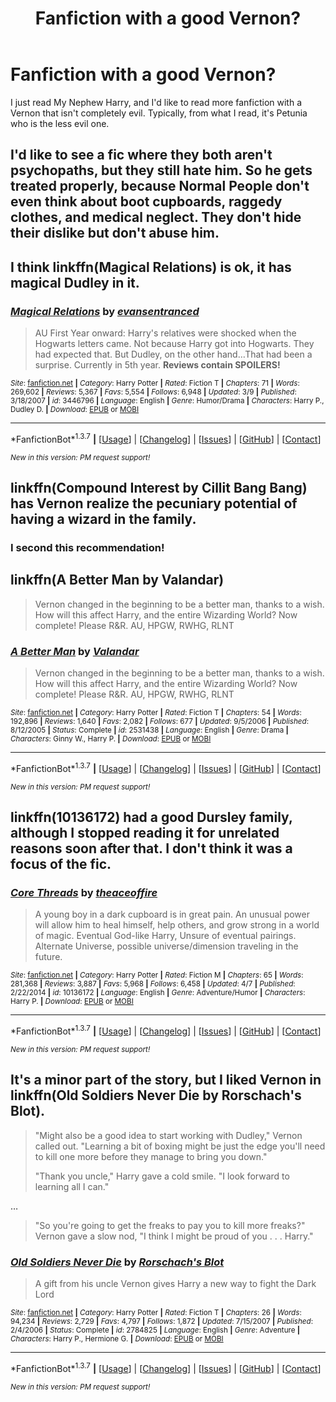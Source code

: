 #+TITLE: Fanfiction with a good Vernon?

* Fanfiction with a good Vernon?
:PROPERTIES:
:Author: bindingofshear
:Score: 10
:DateUnix: 1462665558.0
:DateShort: 2016-May-08
:FlairText: Request
:END:
I just read My Nephew Harry, and I'd like to read more fanfiction with a Vernon that isn't completely evil. Typically, from what I read, it's Petunia who is the less evil one.


** I'd like to see a fic where they both aren't psychopaths, but they still hate him. So he gets treated properly, because Normal People don't even think about boot cupboards, raggedy clothes, and medical neglect. They don't hide their dislike but don't abuse him.
:PROPERTIES:
:Author: Lamenardo
:Score: 12
:DateUnix: 1462674016.0
:DateShort: 2016-May-08
:END:


** I think linkffn(Magical Relations) is ok, it has magical Dudley in it.
:PROPERTIES:
:Author: Lamenardo
:Score: 5
:DateUnix: 1462674154.0
:DateShort: 2016-May-08
:END:

*** [[http://www.fanfiction.net/s/3446796/1/][*/Magical Relations/*]] by [[https://www.fanfiction.net/u/651163/evansentranced][/evansentranced/]]

#+begin_quote
  AU First Year onward: Harry's relatives were shocked when the Hogwarts letters came. Not because Harry got into Hogwarts. They had expected that. But Dudley, on the other hand...That had been a surprise. Currently in 5th year. *Reviews contain SPOILERS!*
#+end_quote

^{/Site/: [[http://www.fanfiction.net/][fanfiction.net]] *|* /Category/: Harry Potter *|* /Rated/: Fiction T *|* /Chapters/: 71 *|* /Words/: 269,602 *|* /Reviews/: 5,367 *|* /Favs/: 5,554 *|* /Follows/: 6,948 *|* /Updated/: 3/9 *|* /Published/: 3/18/2007 *|* /id/: 3446796 *|* /Language/: English *|* /Genre/: Humor/Drama *|* /Characters/: Harry P., Dudley D. *|* /Download/: [[http://www.p0ody-files.com/ff_to_ebook/ffn-bot/index.php?id=3446796&source=ff&filetype=epub][EPUB]] or [[http://www.p0ody-files.com/ff_to_ebook/ffn-bot/index.php?id=3446796&source=ff&filetype=mobi][MOBI]]}

--------------

*FanfictionBot*^{1.3.7} *|* [[[https://github.com/tusing/reddit-ffn-bot/wiki/Usage][Usage]]] | [[[https://github.com/tusing/reddit-ffn-bot/wiki/Changelog][Changelog]]] | [[[https://github.com/tusing/reddit-ffn-bot/issues/][Issues]]] | [[[https://github.com/tusing/reddit-ffn-bot/][GitHub]]] | [[[https://www.reddit.com/message/compose?to=%2Fu%2Ftusing][Contact]]]

^{/New in this version: PM request support!/}
:PROPERTIES:
:Author: FanfictionBot
:Score: 1
:DateUnix: 1462674200.0
:DateShort: 2016-May-08
:END:


** linkffn(Compound Interest by Cillit Bang Bang) has Vernon realize the pecuniary potential of having a wizard in the family.
:PROPERTIES:
:Author: turbinicarpus
:Score: 4
:DateUnix: 1462689814.0
:DateShort: 2016-May-08
:END:

*** I second this recommendation!
:PROPERTIES:
:Author: MagicMistoffelees
:Score: 2
:DateUnix: 1462692895.0
:DateShort: 2016-May-08
:END:


** linkffn(A Better Man by Valandar)

#+begin_quote
  Vernon changed in the beginning to be a better man, thanks to a wish. How will this affect Harry, and the entire Wizarding World? Now complete! Please R&R. AU, HPGW, RWHG, RLNT
#+end_quote
:PROPERTIES:
:Author: the_long_way_round25
:Score: 2
:DateUnix: 1462722156.0
:DateShort: 2016-May-08
:END:

*** [[http://www.fanfiction.net/s/2531438/1/][*/A Better Man/*]] by [[https://www.fanfiction.net/u/691996/Valandar][/Valandar/]]

#+begin_quote
  Vernon changed in the beginning to be a better man, thanks to a wish. How will this affect Harry, and the entire Wizarding World? Now complete! Please R&R. AU, HPGW, RWHG, RLNT
#+end_quote

^{/Site/: [[http://www.fanfiction.net/][fanfiction.net]] *|* /Category/: Harry Potter *|* /Rated/: Fiction T *|* /Chapters/: 54 *|* /Words/: 192,896 *|* /Reviews/: 1,640 *|* /Favs/: 2,082 *|* /Follows/: 677 *|* /Updated/: 9/5/2006 *|* /Published/: 8/12/2005 *|* /Status/: Complete *|* /id/: 2531438 *|* /Language/: English *|* /Genre/: Drama *|* /Characters/: Ginny W., Harry P. *|* /Download/: [[http://www.p0ody-files.com/ff_to_ebook/ffn-bot/index.php?id=2531438&source=ff&filetype=epub][EPUB]] or [[http://www.p0ody-files.com/ff_to_ebook/ffn-bot/index.php?id=2531438&source=ff&filetype=mobi][MOBI]]}

--------------

*FanfictionBot*^{1.3.7} *|* [[[https://github.com/tusing/reddit-ffn-bot/wiki/Usage][Usage]]] | [[[https://github.com/tusing/reddit-ffn-bot/wiki/Changelog][Changelog]]] | [[[https://github.com/tusing/reddit-ffn-bot/issues/][Issues]]] | [[[https://github.com/tusing/reddit-ffn-bot/][GitHub]]] | [[[https://www.reddit.com/message/compose?to=%2Fu%2Ftusing][Contact]]]

^{/New in this version: PM request support!/}
:PROPERTIES:
:Author: FanfictionBot
:Score: 1
:DateUnix: 1462722214.0
:DateShort: 2016-May-08
:END:


** linkffn(10136172) had a good Dursley family, although I stopped reading it for unrelated reasons soon after that. I don't think it was a focus of the fic.
:PROPERTIES:
:Author: Faeriniel
:Score: 1
:DateUnix: 1462710400.0
:DateShort: 2016-May-08
:END:

*** [[http://www.fanfiction.net/s/10136172/1/][*/Core Threads/*]] by [[https://www.fanfiction.net/u/4665282/theaceoffire][/theaceoffire/]]

#+begin_quote
  A young boy in a dark cupboard is in great pain. An unusual power will allow him to heal himself, help others, and grow strong in a world of magic. Eventual God-like Harry, Unsure of eventual pairings. Alternate Universe, possible universe/dimension traveling in the future.
#+end_quote

^{/Site/: [[http://www.fanfiction.net/][fanfiction.net]] *|* /Category/: Harry Potter *|* /Rated/: Fiction M *|* /Chapters/: 65 *|* /Words/: 281,368 *|* /Reviews/: 3,887 *|* /Favs/: 5,968 *|* /Follows/: 6,458 *|* /Updated/: 4/7 *|* /Published/: 2/22/2014 *|* /id/: 10136172 *|* /Language/: English *|* /Genre/: Adventure/Humor *|* /Characters/: Harry P. *|* /Download/: [[http://www.p0ody-files.com/ff_to_ebook/ffn-bot/index.php?id=10136172&source=ff&filetype=epub][EPUB]] or [[http://www.p0ody-files.com/ff_to_ebook/ffn-bot/index.php?id=10136172&source=ff&filetype=mobi][MOBI]]}

--------------

*FanfictionBot*^{1.3.7} *|* [[[https://github.com/tusing/reddit-ffn-bot/wiki/Usage][Usage]]] | [[[https://github.com/tusing/reddit-ffn-bot/wiki/Changelog][Changelog]]] | [[[https://github.com/tusing/reddit-ffn-bot/issues/][Issues]]] | [[[https://github.com/tusing/reddit-ffn-bot/][GitHub]]] | [[[https://www.reddit.com/message/compose?to=%2Fu%2Ftusing][Contact]]]

^{/New in this version: PM request support!/}
:PROPERTIES:
:Author: FanfictionBot
:Score: 1
:DateUnix: 1462710435.0
:DateShort: 2016-May-08
:END:


** It's a minor part of the story, but I liked Vernon in linkffn(Old Soldiers Never Die by Rorschach's Blot).

#+begin_quote
  "Might also be a good idea to start working with Dudley," Vernon called out. "Learning a bit of boxing might be just the edge you'll need to kill one more before they manage to bring you down."

  "Thank you uncle," Harry gave a cold smile. "I look forward to learning all I can."
#+end_quote

...

#+begin_quote
  "So you're going to get the freaks to pay you to kill more freaks?" Vernon gave a slow nod, "I think I might be proud of you . . . Harry."
#+end_quote
:PROPERTIES:
:Author: __Pers
:Score: 1
:DateUnix: 1462802907.0
:DateShort: 2016-May-09
:END:

*** [[http://www.fanfiction.net/s/2784825/1/][*/Old Soldiers Never Die/*]] by [[https://www.fanfiction.net/u/686093/Rorschach-s-Blot][/Rorschach's Blot/]]

#+begin_quote
  A gift from his uncle Vernon gives Harry a new way to fight the Dark Lord
#+end_quote

^{/Site/: [[http://www.fanfiction.net/][fanfiction.net]] *|* /Category/: Harry Potter *|* /Rated/: Fiction T *|* /Chapters/: 26 *|* /Words/: 94,234 *|* /Reviews/: 2,729 *|* /Favs/: 4,797 *|* /Follows/: 1,872 *|* /Updated/: 7/15/2007 *|* /Published/: 2/4/2006 *|* /Status/: Complete *|* /id/: 2784825 *|* /Language/: English *|* /Genre/: Adventure *|* /Characters/: Harry P., Hermione G. *|* /Download/: [[http://www.p0ody-files.com/ff_to_ebook/ffn-bot/index.php?id=2784825&source=ff&filetype=epub][EPUB]] or [[http://www.p0ody-files.com/ff_to_ebook/ffn-bot/index.php?id=2784825&source=ff&filetype=mobi][MOBI]]}

--------------

*FanfictionBot*^{1.3.7} *|* [[[https://github.com/tusing/reddit-ffn-bot/wiki/Usage][Usage]]] | [[[https://github.com/tusing/reddit-ffn-bot/wiki/Changelog][Changelog]]] | [[[https://github.com/tusing/reddit-ffn-bot/issues/][Issues]]] | [[[https://github.com/tusing/reddit-ffn-bot/][GitHub]]] | [[[https://www.reddit.com/message/compose?to=%2Fu%2Ftusing][Contact]]]

^{/New in this version: PM request support!/}
:PROPERTIES:
:Author: FanfictionBot
:Score: 1
:DateUnix: 1462802946.0
:DateShort: 2016-May-09
:END:
